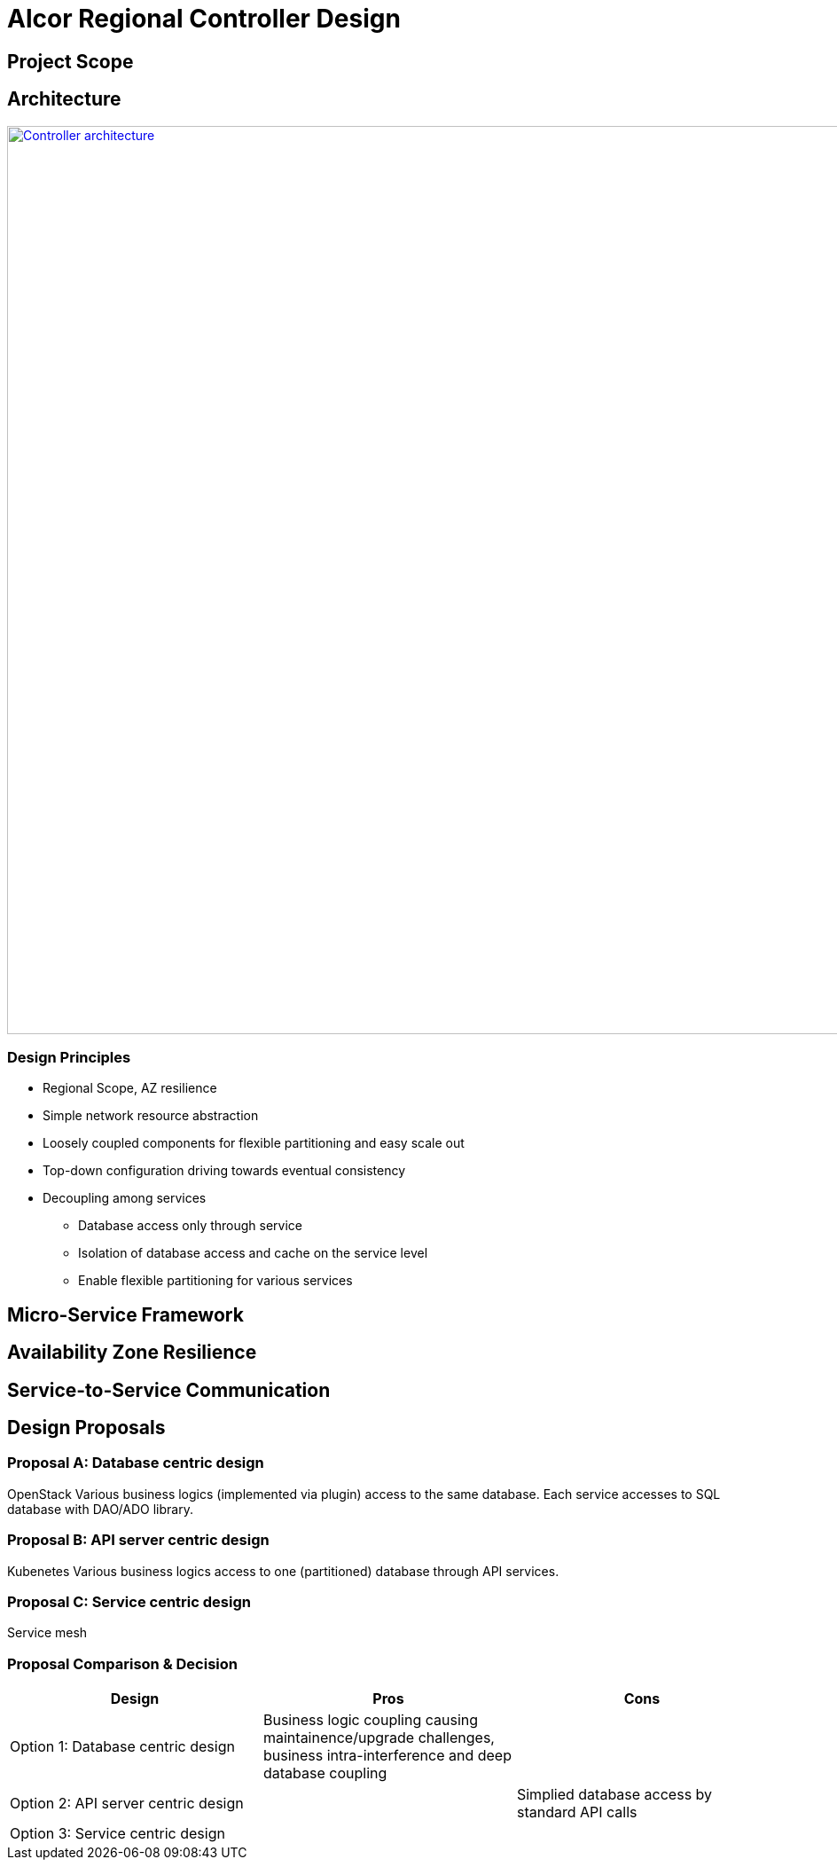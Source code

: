 = Alcor Regional Controller Design

== Project Scope

== Architecture

image::images/controller.JPG["Controller architecture", width=1024, link="images/controller.JPG"]

=== Design Principles

* Regional Scope, AZ resilience
* Simple network resource abstraction
* Loosely coupled components for flexible partitioning and easy scale out
* Top-down configuration driving towards eventual consistency
* Decoupling among services
** Database access only through service
** Isolation of database access and cache on the service level
** Enable flexible partitioning for various services

== Micro-Service Framework

== Availability Zone Resilience

== Service-to-Service Communication

== Design Proposals

=== Proposal A: Database centric design

OpenStack
Various business logics (implemented via plugin) access to the same database.
Each service accesses to SQL database with DAO/ADO library.

=== Proposal B: API server centric design

Kubenetes
Various business logics access to one (partitioned) database through API services. 

=== Proposal C: Service centric design

Service mesh

=== Proposal Comparison & Decision

[width="100%",options="header"]
|====================
|Design|Pros|Cons
|Option 1: Database centric design |Business logic coupling causing maintainence/upgrade challenges, business intra-interference and deep database coupling |
|Option 2: API server centric design | | Simplied database access by standard API calls 
|Option 3: Service centric design| |
|====================
